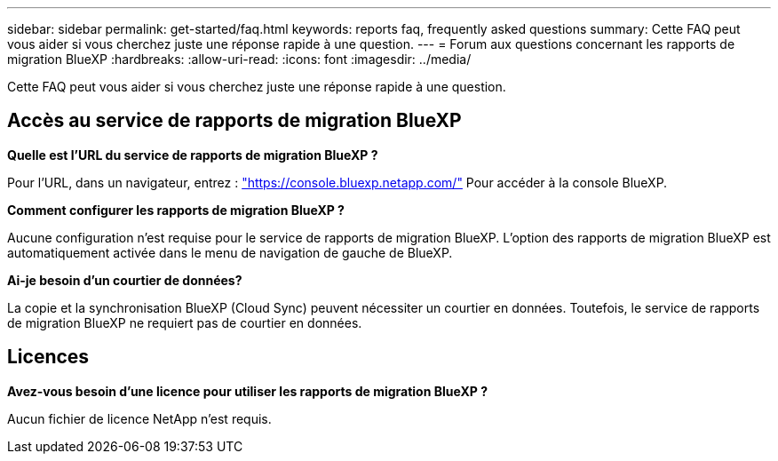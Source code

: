 ---
sidebar: sidebar 
permalink: get-started/faq.html 
keywords: reports faq, frequently asked questions 
summary: Cette FAQ peut vous aider si vous cherchez juste une réponse rapide à une question. 
---
= Forum aux questions concernant les rapports de migration BlueXP
:hardbreaks:
:allow-uri-read: 
:icons: font
:imagesdir: ../media/


[role="lead"]
Cette FAQ peut vous aider si vous cherchez juste une réponse rapide à une question.



== Accès au service de rapports de migration BlueXP

*Quelle est l'URL du service de rapports de migration BlueXP ?*

Pour l'URL, dans un navigateur, entrez : https://console.bluexp.netapp.com/["https://console.bluexp.netapp.com/"^] Pour accéder à la console BlueXP.

*Comment configurer les rapports de migration BlueXP ?*

Aucune configuration n'est requise pour le service de rapports de migration BlueXP. L'option des rapports de migration BlueXP est automatiquement activée dans le menu de navigation de gauche de BlueXP.

*Ai-je besoin d'un courtier de données?*

La copie et la synchronisation BlueXP (Cloud Sync) peuvent nécessiter un courtier en données. Toutefois, le service de rapports de migration BlueXP ne requiert pas de courtier en données.



== Licences

*Avez-vous besoin d'une licence pour utiliser les rapports de migration BlueXP ?*

Aucun fichier de licence NetApp n'est requis.
